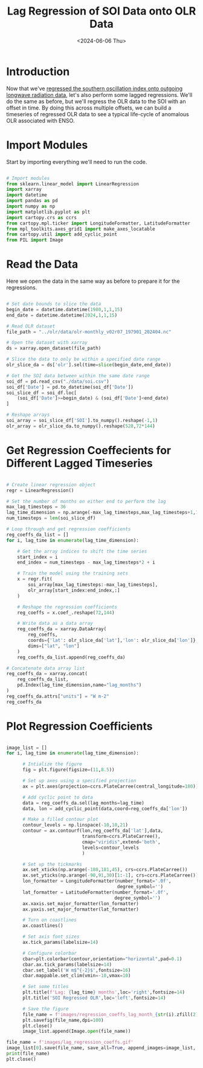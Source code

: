 #+Title: Lag Regression of SOI Data onto OLR Data
#+Date: <2024-06-06 Thu>

* Introduction

Now that we've [[file:soi_olr_regression.org][regressed the southern oscillation index onto outgoing longwave radiation data]], let's also perform some lagged regressions. We'll do the same as before, but we'll regress the OLR data to the SOI with an offset in time. By doing this across multiple offsets, we can build a timeseries of regressed OLR data to see a typical life-cycle of anomalous OLR associated with ENSO.

* Import Modules

Start by importing everything we'll need to run the code.

#+begin_src python :session *py* :results silent

  # Import modules
  from sklearn.linear_model import LinearRegression
  import xarray
  import datetime
  import pandas as pd
  import numpy as np
  import matplotlib.pyplot as plt
  import cartopy.crs as ccrs
  from cartopy.mpl.ticker import LongitudeFormatter, LatitudeFormatter
  from mpl_toolkits.axes_grid1 import make_axes_locatable
  from cartopy.util import add_cyclic_point
  from PIL import Image

#+end_src

* Read the Data

Here we open the data in the same way as before to prepare it for the regressions.

#+begin_src python :session *py* :results value

  # Set date bounds to slice the data
  begin_date = datetime.datetime(1980,1,1,15)
  end_date = datetime.datetime(2024,1,1,15)

  # Read OLR dataset
  file_path = "../olr/data/olr-monthly_v02r07_197901_202404.nc"

  # Open the dataset with xarray
  ds = xarray.open_dataset(file_path)

  # Slice the data to only be within a specified date range 
  olr_slice_da = ds['olr'].sel(time=slice(begin_date,end_date))

  # Get the SOI data between within the same date range
  soi_df = pd.read_csv("./data/soi.csv")
  soi_df['Date'] = pd.to_datetime(soi_df['Date'])
  soi_slice_df = soi_df.loc[
      (soi_df['Date']>=begin_date) & (soi_df['Date']<end_date)
  ]

  # Reshape arrays
  soi_array = soi_slice_df['SOI'].to_numpy().reshape(-1,1)
  olr_array = olr_slice_da.to_numpy().reshape(528,72*144)
  
#+end_src  

* Get Regression Coeffecients for Different Lagged Timeseries
        
#+begin_src python
  
  # Create linear regression object
  regr = LinearRegression()

  # Set the number of months on either end to perform the lag
  max_lag_timesteps = 36
  lag_time_dimension = np.arange(-max_lag_timesteps,max_lag_timesteps+1,1)
  num_timesteps = len(soi_slice_df)

  # Loop through and get regression coefficients
  reg_coeffs_da_list = []
  for i, lag_time in enumerate(lag_time_dimension):

      # Get the array indices to shift the time series
      start_index = i
      end_index = num_timesteps - max_lag_timesteps*2 + i
      
      # Train the model using the training sets
      x = regr.fit(
          soi_array[max_lag_timesteps:-max_lag_timesteps],
          olr_array[start_index:end_index,:]
      )

      # Reshape the regression coefficients
      reg_coeffs = x.coef_.reshape(72,144)
      
      # Write data as a data array
      reg_coeffs_da = xarray.DataArray(
          reg_coeffs, 
          coords={'lat': olr_slice_da['lat'],'lon': olr_slice_da['lon']}, 
          dims=["lat", "lon"]
      )
      reg_coeffs_da_list.append(reg_coeffs_da)

  # Concatenate data array list
  reg_coeffs_da = xarray.concat(
      reg_coeffs_da_list,
      pd.Index(lag_time_dimension,name="lag_months")
  )
  reg_coeffs_da.attrs["units"] = "W m-2"
  reg_coeffs_da

#+end_src

#+RESULTS:
#+begin_example
<xarray.DataArray (lag_months: 73, lat: 72, lon: 144)> Size: 6MB
array([[[ 0.36250959,  0.37777384,  0.35317359, ...,  0.3467297 ,
          0.3496617 ,  0.36517072],
        [ 0.49499369,  0.47371583,  0.47758065, ...,  0.48310562,
          0.47683957,  0.46937287],
        [ 0.53531971,  0.53462203,  0.5323323 , ...,  0.51595556,
          0.53191031,  0.52085722],
        ...,
        [-0.6358389 , -0.64039335, -0.64379866, ..., -0.61003417,
         -0.60132907, -0.61466847],
        [-0.52676902, -0.52382407, -0.52513598, ..., -0.5305458 ,
         -0.54788865, -0.49866034],
        [-0.44902283, -0.43481425, -0.4225047 , ..., -0.45226812,
         -0.43596928, -0.41648759]],

       [[ 0.72739989,  0.75815594,  0.72550533, ...,  0.73992155,
          0.70545879,  0.76287707],
        [ 0.81157987,  0.78661998,  0.81231365, ...,  0.79663721,
          0.79094426,  0.78038541],
        [ 0.82210507,  0.82687358,  0.84153179, ...,  0.78448477,
          0.80780812,  0.80459058],
...
        [ 0.05470641,  0.05877028,  0.06200361, ...,  0.04064412,
          0.03585749,  0.05378244],
        [ 0.14923847,  0.10878926,  0.09813894, ...,  0.11058439,
          0.09160171,  0.08641041],
        [ 0.14837459,  0.10968925,  0.1836513 , ...,  0.16013691,
          0.12770237,  0.17169384]],

       [[ 0.77979048,  0.78858058,  0.77593847, ...,  0.77449606,
          0.74663607,  0.75436362],
        [ 0.82624402,  0.84157397,  0.86255164, ...,  0.80798575,
          0.82609783,  0.83777338],
        [ 0.83721963,  0.85449833,  0.87065958, ...,  0.80593763,
          0.8033982 ,  0.83048742],
        ...,
        [-0.18794886, -0.18143232, -0.19389867, ..., -0.18970942,
         -0.1950107 , -0.18954948],
        [-0.03541965, -0.04966373, -0.0535767 , ..., -0.03349832,
         -0.04750451, -0.04446984],
        [ 0.02349952, -0.01877678,  0.03565797, ...,  0.02664942,
          0.03008829,  0.03559511]]])
Coordinates:
  ,* lat         (lat) float32 288B -88.75 -86.25 -83.75 ... 83.75 86.25 88.75
  ,* lon         (lon) float32 576B 1.25 3.75 6.25 8.75 ... 353.8 356.2 358.8
  ,* lag_months  (lag_months) int64 584B -36 -35 -34 -33 -32 ... 32 33 34 35 36
Attributes:
    units:    W m-2
#+end_example

* Plot Regression Coefficients

#+begin_src python :session *py* :results output file

  image_list = []
  for i, lag_time in enumerate(lag_time_dimension):

        # Intialize the figure
        fig = plt.figure(figsize=(11,8.5))

        # Set up axes using a specified projection
        ax = plt.axes(projection=ccrs.PlateCarree(central_longitude=180))

        # Add cyclic point to data
        data = reg_coeffs_da.sel(lag_months=lag_time)
        data, lon = add_cyclic_point(data,coord=reg_coeffs_da['lon'])

        # Make a filled contour plot
        contour_levels = np.linspace(-10,10,21)
        contour = ax.contourf(lon,reg_coeffs_da['lat'],data,
                              transform=ccrs.PlateCarree(),
                              cmap="viridis",extend='both',
                              levels=contour_levels
                              )
        
        # Set up the tickmarks
        ax.set_xticks(np.arange(-180,181,45), crs=ccrs.PlateCarree())
        ax.set_yticks(np.arange(-90,91,30)[1:-1], crs=ccrs.PlateCarree())
        lon_formatter = LongitudeFormatter(number_format='.0f',
                                           degree_symbol='')
        lat_formatter = LatitudeFormatter(number_format='.0f',
                                          degree_symbol='')
        ax.xaxis.set_major_formatter(lon_formatter)
        ax.yaxis.set_major_formatter(lat_formatter)
        
        # Turn on coastlines
        ax.coastlines()

        # Set axis font sizes
        ax.tick_params(labelsize=14)
        
        # Configure colorbar
        cbar=plt.colorbar(contour,orientation="horizontal",pad=0.1)
        cbar.ax.tick_params(labelsize=14)
        cbar.set_label('W m$^{-2}$',fontsize=16)
        cbar.mappable.set_clim(vmin=-10,vmax=10)

        # Set some titles
        plt.title(f'Lag: {lag_time} months',loc='right',fontsize=14)
        plt.title('SOI Regressed OLR',loc='left',fontsize=14)

        # Save the figure
        file_name = f'images/regression_coeffs_lag_month_{str(i).zfill(2)}.png'
        plt.savefig(file_name,dpi=100)
        plt.close()
        image_list.append(Image.open(file_name))

  file_name = f'images/lag_regression_coeffs.gif'
  image_list[0].save(file_name, save_all=True, append_images=image_list, duration=200, loop=0)
  print(file_name)
  plt.close()

#+end_src

#+RESULTS:
[[file:images/lag_regression_coeffs.gif]]
